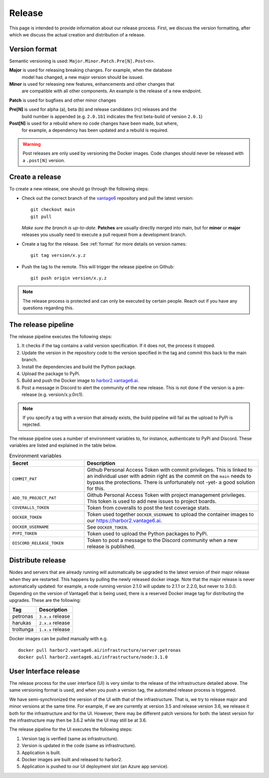 Release
=======

This page is intended to provide information about our release process. First,
we discuss the version formatting, after which we discuss the actual creation
and distribution of a release.

.. _format:

Version format
--------------
Semantic versioning is used: ``Major.Minor.Patch.Pre[N].Post<n>``.

**Major** is used for releasing breaking changes. For example, when the database
  model has changed, a new major version should be issued.

**Minor** is used for releasing new features, enhancements and other changes that
  are compatible with all other components. An example is the release of a new endpoint.

**Patch** is used for bugfixes and other minor changes

**Pre[N]** is used for alpha (a), beta (b) and release candidates (rc) releases and the
  build number is appended (e.g. ``2.0.1b1`` indicates the first beta-build of version ``2.0.1``)

**Post[N]** is used for a rebuild where no code changes have been made, but where,
  for example, a dependency has been updated and a rebuild is required.

.. warning::
   Post releases are only used by versioning the Docker images.
   Code changes should never be released with a ``.post[N]`` version.

Create a release
----------------
To create a new release, one should go through the following steps:

* Check out the correct branch of the `vantage6 <https://github.com/vantage6/vantage6>`_ repository and pull the latest version:

  ::

    git checkout main
    git pull

  *Make sure the branch is up-to-date*. **Patches** are usually directly
  merged into main, but for **minor** or **major** releases you usually need
  to execute a pull request from a development branch.

* Create a tag for the release. See :ref:`format` for more details on version names:

  ::

    git tag version/x.y.z

* Push the tag to the remote. This will trigger the release pipeline on Github:

  ::

    git push origin version/x.y.z

.. note::

    The release process is protected and can only be executed by certain
    people. Reach out if you have any questions regarding this.

The release pipeline
--------------------
The release pipeline executes the following steps:

1. It checks if the tag contains a valid version specification. If it does not,
   the process it stopped.
2. Update the version in the repository code to the version specified in the
   tag and commit this back to the main branch.
3. Install the dependencies and build the Python package.
4. Upload the package to PyPi.
5. Build and push the Docker image to `harbor2.vantage6.ai
   <https://harbor2.vantage6.ai>`_.
6. Post a message in Discord to alert the community of the new release. This
   is not done if the version is a pre-release (e.g. version/x.y.0rc1).

.. note::

    If you specify a tag with a version that already exists, the build pipeline
    will fail as the upload to PyPi is rejected.

The release pipeline uses a number of environment variables to, for instance,
authenticate to PyPi and Discord. These variables are listed and explained
in the table below.

.. list-table:: Environment variables
   :header-rows: 1
   :widths: 30 70

   * - Secret
     - Description
   * - ``COMMIT_PAT``
     - Github Personal Access Token with commit privileges. This is linked to
       an individual user with admin right as the commit on the ``main`` needs
       to bypass the protections. There is unfortunately not -yet- a good
       solution for this.
   * - ``ADD_TO_PROJECT_PAT``
     - Github Personal Access Token with project management privileges. This
       token is used to add new issues to project boards.
   * - ``COVERALLS_TOKEN``
     - Token from coveralls to post the test coverage stats.
   * - ``DOCKER_TOKEN``
     - Token used together ``DOCKER_USERNAME`` to upload the container images
       to our `<https://harbor2.vantage6.ai>`_.
   * - ``DOCKER_USERNAME``
     - See ``DOCKER_TOKEN``.
   * - ``PYPI_TOKEN``
     - Token used to upload the Python packages to PyPi.
   * - ``DISCORD_RELEASE_TOKEN``
     - Token to post a message to the Discord community when a new release is
       published.

.. _release-strategy:

Distribute release
------------------
Nodes and servers that are already running will automatically be upgraded to
the latest version of their major release when they are restarted. This
happens by pulling the newly released docker image. Note that the major
release is never automatically updated: for example, a node running version
2.1.0 will update to 2.1.1 or 2.2.0, but never to 3.0.0. Depending on the
version of Vantage6 that is being used, there is a reserved Docker image tag
for distributing the upgrades. These are the following:

+---------------+------------------------+
| Tag           | Description            |
+===============+========================+
| petronas      | ``3.x.x`` release      |
+---------------+------------------------+
| harukas       | ``2.x.x`` release      |
+---------------+------------------------+
| troltunga     | ``1.x.x`` release      |
+---------------+------------------------+

Docker images can be pulled manually with e.g.

::

  docker pull harbor2.vantage6.ai/infrastructure/server:petronas
  docker pull harbor2.vantage6.ai/infrastructure/node:3.1.0

User Interface release
----------------------
The release process for the user interface (UI) is very similar to the release
of the infrastructure detailed above. The same versioning format is used, and
when you push a version tag, the automated release process is triggered.

We have semi-synchronized the version of the UI with that of the infrastructure.
That is, we try to release major and minor versions at the same time. For
example, if we are currently at version 3.5 and release version 3.6, we release
it both for the infrastructure and for the UI. However, there may be different
patch versions for both: the latest version for the infrastructure may then be
3.6.2 while the UI may still be at 3.6.

The release pipeline for the UI executes the following steps:

1. Version tag is verified (same as infrastructure).
2. Version is updated in the code (same as infrastructure).
3. Application is built.
4. Docker images are built and released to harbor2.
5. Application is pushed to our UI deployment slot (an Azure app service).